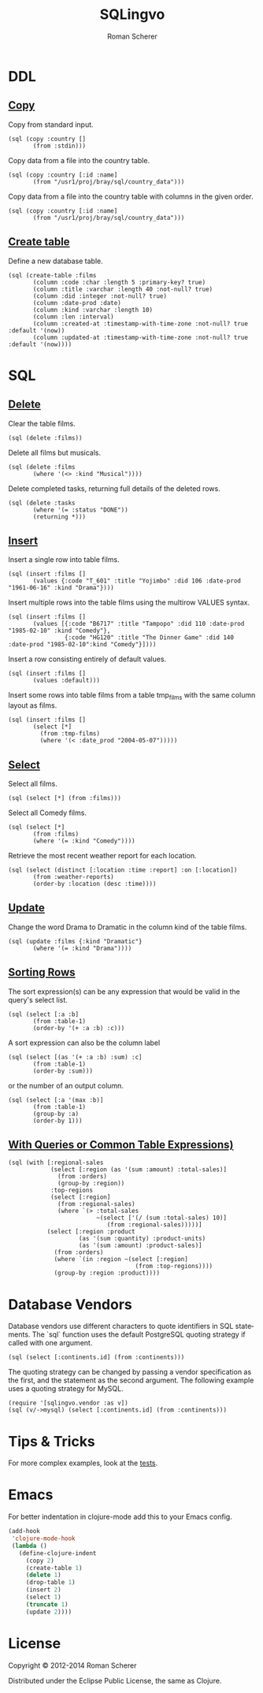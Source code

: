 #+title: SQLingvo
#+author: Roman Scherer
#+LANGUAGE: en
#+STYLE: <link rel="stylesheet" type="text/css" href="http://thenybble.de/css/main.css"/>
* DDL
** [[http://www.postgresql.org/docs/9.3/static/sql-copy.html][Copy]]

   Copy from standard input.

#+BEGIN_SRC clojure cider :exports both
  (sql (copy :country []
         (from :stdin)))
#+END_SRC

   Copy data from a file into the country table.

#+BEGIN_SRC clojure cider :exports both
  (sql (copy :country [:id :name]
         (from "/usr1/proj/bray/sql/country_data")))
#+END_SRC

   Copy data from a file into the country table with columns in the given order.

#+BEGIN_SRC clojure cider :exports both
  (sql (copy :country [:id :name]
         (from "/usr1/proj/bray/sql/country_data")))
#+END_SRC

** [[http://www.postgresql.org/docs/9.3/static/sql-createtable.html][Create table]]

   Define a new database table.

#+BEGIN_SRC clojure cider :exports both
  (sql (create-table :films
         (column :code :char :length 5 :primary-key? true)
         (column :title :varchar :length 40 :not-null? true)
         (column :did :integer :not-null? true)
         (column :date-prod :date)
         (column :kind :varchar :length 10)
         (column :len :interval)
         (column :created-at :timestamp-with-time-zone :not-null? true :default '(now))
         (column :updated-at :timestamp-with-time-zone :not-null? true :default '(now))))
#+END_SRC

* SQL
** [[http://www.postgresql.org/docs/9.3/static/sql-delete.html][Delete]]

   Clear the table films.

#+BEGIN_SRC clojure cider :exports both
  (sql (delete :films))
#+END_SRC


   Delete all films but musicals.

#+BEGIN_SRC clojure cider :exports both
  (sql (delete :films
         (where '(<> :kind "Musical"))))
#+END_SRC

   Delete completed tasks, returning full details of the deleted rows.

#+BEGIN_SRC clojure cider :exports both
  (sql (delete :tasks
         (where '(= :status "DONE"))
         (returning *)))
#+END_SRC

** [[http://www.postgresql.org/docs/9.3/static/sql-insert.html][Insert]]

   Insert a single row into table films.

#+BEGIN_SRC clojure cider :exports both
  (sql (insert :films []
         (values {:code "T_601" :title "Yojimbo" :did 106 :date-prod "1961-06-16" :kind "Drama"})))
#+END_SRC

   Insert multiple rows into the table films using the multirow VALUES syntax.

#+BEGIN_SRC clojure cider :exports both
  (sql (insert :films []
         (values [{:code "B6717" :title "Tampopo" :did 110 :date-prod "1985-02-10" :kind "Comedy"},
                  {:code "HG120" :title "The Dinner Game" :did 140 :date-prod "1985-02-10":kind "Comedy"}])))
#+END_SRC

   Insert a row consisting entirely of default values.

#+BEGIN_SRC clojure cider :exports both
  (sql (insert :films []
         (values :default)))
#+END_SRC

   Insert some rows into table films from a table tmp_films with the same column layout as films.

#+BEGIN_SRC clojure cider :exports both
  (sql (insert :films []
         (select [*]
           (from :tmp-films)
           (where '(< :date_prod "2004-05-07")))))
#+END_SRC

** [[http://www.postgresql.org/docs/9.3/static/sql-select.html][ Select]]

   Select all films.

#+BEGIN_SRC clojure cider :exports both
  (sql (select [*] (from :films)))
#+END_SRC

   Select all Comedy films.

#+BEGIN_SRC clojure cider :exports both
  (sql (select [*]
         (from :films)
         (where '(= :kind "Comedy"))))
#+END_SRC

   Retrieve the most recent weather report for each location.

#+BEGIN_SRC clojure cider :exports both
  (sql (select (distinct [:location :time :report] :on [:location])
         (from :weather-reports)
         (order-by :location (desc :time))))
#+END_SRC

** [[http://www.postgresql.org/docs/9.3/static/sql-update.html][Update]]

   Change the word Drama to Dramatic in the column kind of the table films.

#+BEGIN_SRC clojure cider :exports both
  (sql (update :films {:kind "Dramatic"}
         (where '(= :kind "Drama"))))
#+END_SRC

** [[http://www.postgresql.org/docs/9.3/static/queries-order.html][Sorting Rows]]

   The sort expression(s) can be any expression that would be valid in the query's select list.

#+BEGIN_SRC clojure cider :exports both
  (sql (select [:a :b]
         (from :table-1)
         (order-by '(+ :a :b) :c)))
#+END_SRC

   A sort expression can also be the column label

#+BEGIN_SRC clojure cider :exports both
  (sql (select [(as '(+ :a :b) :sum) :c]
         (from :table-1)
         (order-by :sum)))
#+END_SRC

   or the number of an output column.

#+BEGIN_SRC clojure cider :exports both
  (sql (select [:a '(max :b)]
         (from :table-1)
         (group-by :a)
         (order-by 1)))
#+END_SRC

** [[http://www.postgresql.org/docs/9.3/static/queries-with.html][With Queries or Common Table Expressions)]]

#+BEGIN_SRC clojure cider :exports both
  (sql (with [:regional-sales
              (select [:region (as '(sum :amount) :total-sales)]
                (from :orders)
                (group-by :region))
              :top-regions
              (select [:region]
                (from :regional-sales)
                (where `(> :total-sales
                           ~(select ['(/ (sum :total-sales) 10)]
                              (from :regional-sales)))))]
             (select [:region :product
                      (as '(sum :quantity) :product-units)
                      (as '(sum :amount) :product-sales)]
               (from :orders)
               (where `(in :region ~(select [:region]
                                      (from :top-regions))))
               (group-by :region :product))))
#+END_SRC

* Database Vendors

  Database vendors use different characters to quote identifiers in SQL
  statements. The `sql` function uses the default PostgreSQL quoting
  strategy if called with one argument.

#+BEGIN_SRC clojure cider :exports both
  (sql (select [:continents.id] (from :continents)))
#+END_SRC

  The quoting strategy can be changed by passing a vendor specification
  as the first, and the statement as the second argument. The following
  example uses a quoting strategy for MySQL.

#+BEGIN_SRC clojure cider :exports both
  (require '[sqlingvo.vendor :as v])
  (sql (v/->mysql) (select [:continents.id] (from :continents)))
#+END_SRC

* Tips & Tricks

  For more complex examples, look at the [[https://github.com/r0man/sqlingvo/blob/master/test/sqlingvo/core_test.clj][tests]].

* Emacs

  For better indentation in clojure-mode add this to your Emacs config.

#+BEGIN_SRC emacs-lisp
  (add-hook
   'clojure-mode-hook
   (lambda ()
     (define-clojure-indent
       (copy 2)
       (create-table 1)
       (delete 1)
       (drop-table 1)
       (insert 2)
       (select 1)
       (truncate 1)
       (update 2))))
#+END_SRC

* License

  Copyright © 2012-2014 Roman Scherer

  Distributed under the Eclipse Public License, the same as Clojure.
